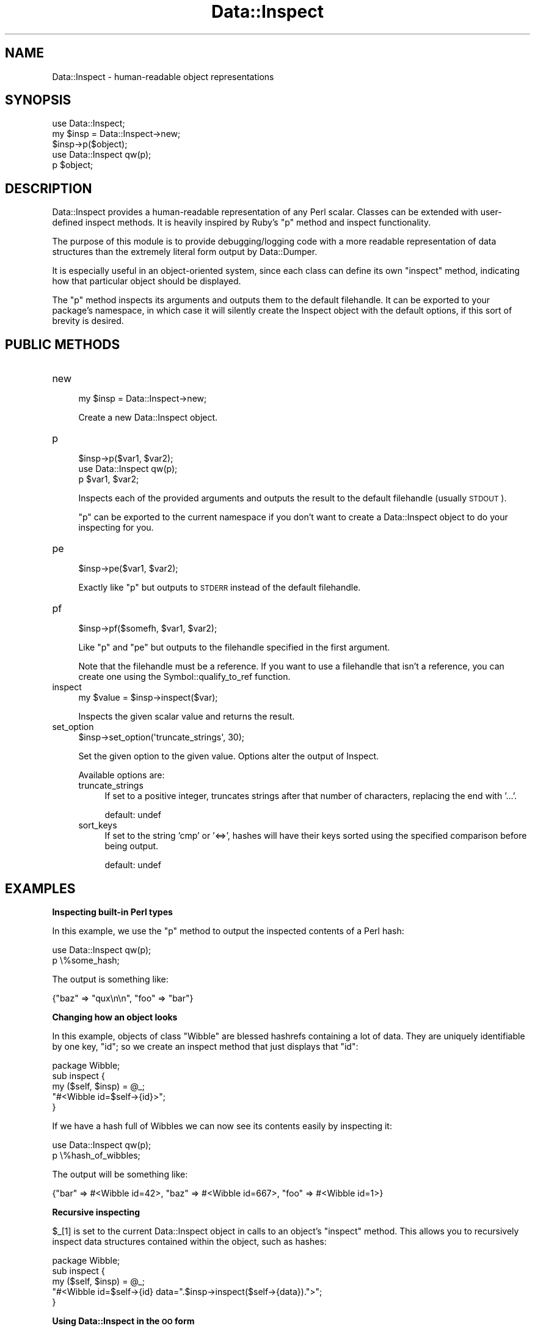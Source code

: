 .\" Automatically generated by Pod::Man 2.16 (Pod::Simple 3.05)
.\"
.\" Standard preamble:
.\" ========================================================================
.de Sh \" Subsection heading
.br
.if t .Sp
.ne 5
.PP
\fB\\$1\fR
.PP
..
.de Sp \" Vertical space (when we can't use .PP)
.if t .sp .5v
.if n .sp
..
.de Vb \" Begin verbatim text
.ft CW
.nf
.ne \\$1
..
.de Ve \" End verbatim text
.ft R
.fi
..
.\" Set up some character translations and predefined strings.  \*(-- will
.\" give an unbreakable dash, \*(PI will give pi, \*(L" will give a left
.\" double quote, and \*(R" will give a right double quote.  \*(C+ will
.\" give a nicer C++.  Capital omega is used to do unbreakable dashes and
.\" therefore won't be available.  \*(C` and \*(C' expand to `' in nroff,
.\" nothing in troff, for use with C<>.
.tr \(*W-
.ds C+ C\v'-.1v'\h'-1p'\s-2+\h'-1p'+\s0\v'.1v'\h'-1p'
.ie n \{\
.    ds -- \(*W-
.    ds PI pi
.    if (\n(.H=4u)&(1m=24u) .ds -- \(*W\h'-12u'\(*W\h'-12u'-\" diablo 10 pitch
.    if (\n(.H=4u)&(1m=20u) .ds -- \(*W\h'-12u'\(*W\h'-8u'-\"  diablo 12 pitch
.    ds L" ""
.    ds R" ""
.    ds C` ""
.    ds C' ""
'br\}
.el\{\
.    ds -- \|\(em\|
.    ds PI \(*p
.    ds L" ``
.    ds R" ''
'br\}
.\"
.\" Escape single quotes in literal strings from groff's Unicode transform.
.ie \n(.g .ds Aq \(aq
.el       .ds Aq '
.\"
.\" If the F register is turned on, we'll generate index entries on stderr for
.\" titles (.TH), headers (.SH), subsections (.Sh), items (.Ip), and index
.\" entries marked with X<> in POD.  Of course, you'll have to process the
.\" output yourself in some meaningful fashion.
.ie \nF \{\
.    de IX
.    tm Index:\\$1\t\\n%\t"\\$2"
..
.    nr % 0
.    rr F
.\}
.el \{\
.    de IX
..
.\}
.\"
.\" Accent mark definitions (@(#)ms.acc 1.5 88/02/08 SMI; from UCB 4.2).
.\" Fear.  Run.  Save yourself.  No user-serviceable parts.
.    \" fudge factors for nroff and troff
.if n \{\
.    ds #H 0
.    ds #V .8m
.    ds #F .3m
.    ds #[ \f1
.    ds #] \fP
.\}
.if t \{\
.    ds #H ((1u-(\\\\n(.fu%2u))*.13m)
.    ds #V .6m
.    ds #F 0
.    ds #[ \&
.    ds #] \&
.\}
.    \" simple accents for nroff and troff
.if n \{\
.    ds ' \&
.    ds ` \&
.    ds ^ \&
.    ds , \&
.    ds ~ ~
.    ds /
.\}
.if t \{\
.    ds ' \\k:\h'-(\\n(.wu*8/10-\*(#H)'\'\h"|\\n:u"
.    ds ` \\k:\h'-(\\n(.wu*8/10-\*(#H)'\`\h'|\\n:u'
.    ds ^ \\k:\h'-(\\n(.wu*10/11-\*(#H)'^\h'|\\n:u'
.    ds , \\k:\h'-(\\n(.wu*8/10)',\h'|\\n:u'
.    ds ~ \\k:\h'-(\\n(.wu-\*(#H-.1m)'~\h'|\\n:u'
.    ds / \\k:\h'-(\\n(.wu*8/10-\*(#H)'\z\(sl\h'|\\n:u'
.\}
.    \" troff and (daisy-wheel) nroff accents
.ds : \\k:\h'-(\\n(.wu*8/10-\*(#H+.1m+\*(#F)'\v'-\*(#V'\z.\h'.2m+\*(#F'.\h'|\\n:u'\v'\*(#V'
.ds 8 \h'\*(#H'\(*b\h'-\*(#H'
.ds o \\k:\h'-(\\n(.wu+\w'\(de'u-\*(#H)/2u'\v'-.3n'\*(#[\z\(de\v'.3n'\h'|\\n:u'\*(#]
.ds d- \h'\*(#H'\(pd\h'-\w'~'u'\v'-.25m'\f2\(hy\fP\v'.25m'\h'-\*(#H'
.ds D- D\\k:\h'-\w'D'u'\v'-.11m'\z\(hy\v'.11m'\h'|\\n:u'
.ds th \*(#[\v'.3m'\s+1I\s-1\v'-.3m'\h'-(\w'I'u*2/3)'\s-1o\s+1\*(#]
.ds Th \*(#[\s+2I\s-2\h'-\w'I'u*3/5'\v'-.3m'o\v'.3m'\*(#]
.ds ae a\h'-(\w'a'u*4/10)'e
.ds Ae A\h'-(\w'A'u*4/10)'E
.    \" corrections for vroff
.if v .ds ~ \\k:\h'-(\\n(.wu*9/10-\*(#H)'\s-2\u~\d\s+2\h'|\\n:u'
.if v .ds ^ \\k:\h'-(\\n(.wu*10/11-\*(#H)'\v'-.4m'^\v'.4m'\h'|\\n:u'
.    \" for low resolution devices (crt and lpr)
.if \n(.H>23 .if \n(.V>19 \
\{\
.    ds : e
.    ds 8 ss
.    ds o a
.    ds d- d\h'-1'\(ga
.    ds D- D\h'-1'\(hy
.    ds th \o'bp'
.    ds Th \o'LP'
.    ds ae ae
.    ds Ae AE
.\}
.rm #[ #] #H #V #F C
.\" ========================================================================
.\"
.IX Title "Data::Inspect 3"
.TH Data::Inspect 3 "2010-03-14" "perl v5.10.0" "User Contributed Perl Documentation"
.\" For nroff, turn off justification.  Always turn off hyphenation; it makes
.\" way too many mistakes in technical documents.
.if n .ad l
.nh
.SH "NAME"
Data::Inspect \- human\-readable object representations
.SH "SYNOPSIS"
.IX Header "SYNOPSIS"
.Vb 3
\&  use Data::Inspect;
\&  my $insp = Data::Inspect\->new;
\&  $insp\->p($object);
\&
\&  use Data::Inspect qw(p);
\&  p $object;
.Ve
.SH "DESCRIPTION"
.IX Header "DESCRIPTION"
Data::Inspect provides a human-readable representation of any Perl
scalar. Classes can be extended with user-defined inspect methods. It
is heavily inspired by Ruby's \f(CW\*(C`p\*(C'\fR method and inspect functionality.
.PP
The purpose of this module is to provide debugging/logging code with a
more readable representation of data structures than the extremely
literal form output by Data::Dumper.
.PP
It is especially useful in an object-oriented system, since each class
can define its own \f(CW\*(C`inspect\*(C'\fR method, indicating how that particular
object should be displayed.
.PP
The \*(L"p\*(R" method inspects its arguments and outputs them to the default
filehandle. It can be exported to your package's namespace, in which
case it will silently create the Inspect object with the default
options, if this sort of brevity is desired.
.SH "PUBLIC METHODS"
.IX Header "PUBLIC METHODS"
.IP "new" 4
.IX Item "new"
.Vb 1
\&  my $insp = Data::Inspect\->new;
.Ve
.Sp
Create a new Data::Inspect object.
.IP "p" 4
.IX Item "p"
.Vb 1
\&  $insp\->p($var1, $var2);
\&
\&  use Data::Inspect qw(p);
\&  p $var1, $var2;
.Ve
.Sp
Inspects each of the provided arguments and outputs the result to the
default filehandle (usually \s-1STDOUT\s0).
.Sp
\&\f(CW\*(C`p\*(C'\fR can be exported to the current namespace if you don't want to
create a Data::Inspect object to do your inspecting for you.
.IP "pe" 4
.IX Item "pe"
.Vb 1
\&  $insp\->pe($var1, $var2);
.Ve
.Sp
Exactly like \*(L"p\*(R" but outputs to \s-1STDERR\s0 instead of the default
filehandle.
.IP "pf" 4
.IX Item "pf"
.Vb 1
\&  $insp\->pf($somefh, $var1, $var2);
.Ve
.Sp
Like \*(L"p\*(R" and \*(L"pe\*(R" but outputs to the filehandle specified in the
first argument.
.Sp
Note that the filehandle must be a reference. If you want to use a
filehandle that isn't a reference, you can create one using the
Symbol::qualify_to_ref function.
.IP "inspect" 4
.IX Item "inspect"
.Vb 1
\&  my $value = $insp\->inspect($var);
.Ve
.Sp
Inspects the given scalar value and returns the result.
.IP "set_option" 4
.IX Item "set_option"
.Vb 1
\&  $insp\->set_option(\*(Aqtruncate_strings\*(Aq, 30);
.Ve
.Sp
Set the given option to the given value. Options alter the output of
Inspect.
.Sp
Available options are:
.RS 4
.IP "truncate_strings" 4
.IX Item "truncate_strings"
If set to a positive integer, truncates strings after that number of
characters, replacing the end with '...'.
.Sp
default: undef
.IP "sort_keys" 4
.IX Item "sort_keys"
If set to the string 'cmp' or '<=>', hashes will have their keys
sorted using the specified comparison before being output.
.Sp
default: undef
.RE
.RS 4
.RE
.SH "EXAMPLES"
.IX Header "EXAMPLES"
.Sh "Inspecting built-in Perl types"
.IX Subsection "Inspecting built-in Perl types"
In this example, we use the \*(L"p\*(R" method to output the inspected contents
of a Perl hash:
.PP
.Vb 2
\&  use Data::Inspect qw(p);
\&  p \e%some_hash;
.Ve
.PP
The output is something like:
.PP
.Vb 1
\&  {"baz" => "qux\en\en", "foo" => "bar"}
.Ve
.Sh "Changing how an object looks"
.IX Subsection "Changing how an object looks"
In this example, objects of class \f(CW\*(C`Wibble\*(C'\fR are blessed hashrefs
containing a lot of data. They are uniquely identifiable by one key,
\&\f(CW\*(C`id\*(C'\fR; so we create an inspect method that just displays that \f(CW\*(C`id\*(C'\fR:
.PP
.Vb 1
\&  package Wibble;
\&  
\&  sub inspect {
\&    my ($self, $insp) = @_;
\&    "#<Wibble id=$self\->{id}>";
\&  }
.Ve
.PP
If we have a hash full of Wibbles we can now see its contents easily
by inspecting it:
.PP
.Vb 2
\&  use Data::Inspect qw(p);
\&  p \e%hash_of_wibbles;
.Ve
.PP
The output will be something like:
.PP
.Vb 1
\&  {"bar" => #<Wibble id=42>, "baz" => #<Wibble id=667>, "foo" => #<Wibble id=1>}
.Ve
.Sh "Recursive inspecting"
.IX Subsection "Recursive inspecting"
\&\f(CW$_\fR[1] is set to the current Data::Inspect object in calls to an
object's \f(CW\*(C`inspect\*(C'\fR method. This allows you to recursively inspect
data structures contained within the object, such as hashes:
.PP
.Vb 1
\&  package Wibble;
\&
\&  sub inspect {
\&    my ($self, $insp) = @_;
\&    "#<Wibble id=$self\->{id} data=".$insp\->inspect($self\->{data}).">";
\&  }
.Ve
.Sh "Using Data::Inspect in the \s-1OO\s0 form"
.IX Subsection "Using Data::Inspect in the OO form"
The \s-1OO\s0 form provides a greater degree of flexibility than just
importing the \*(L"p\*(R" method. The behaviour of Data::Inspect can be
modified using the \*(L"set_option\*(R" method and there is also an
\&\*(L"inspect\*(R" method that returns the inspected form rather than
outputting it.
.PP
.Vb 2
\&  use Data::Inspect;
\&  my $insp = Data::Inspect\->new;
\&  
\&  # Strings are truncated if they are more than 10 characters long
\&  $insp\->set_option(\*(Aqtruncate_strings\*(Aq, 10);
\&  
\&  $insp\->p("Supercalifragilisticexpialidocious");
.Ve
.PP
Outputs:
.PP
.Vb 1
\&  "Supercalif..."
.Ve
.SH "SEE ALSO"
.IX Header "SEE ALSO"
Data::Dumper
.PP
The Ruby documentation for \f(CW\*(C`Object#inspect\*(C'\fR and \f(CW\*(C`Kernel#p\*(C'\fR at
http://www.ruby\-doc.org/core/
.SH "CHANGES"
.IX Header "CHANGES"
.Vb 1
\&  \- 0.04 Fixed test case 7 to work with Perl 5.11.5
\&
\&  \- 0.03 Fixed documentation and tests further.
\&
\&  \- 0.02 Added support and documentation for recursive inspecting.
\&         Fixed tests on versions of perl built without useperlio.
\&
\&  \- 0.01 Initial revision
.Ve
.SH "AUTHOR"
.IX Header "AUTHOR"
Rich Daley <cpan@owl.me.uk>
.SH "COPYRIGHT"
.IX Header "COPYRIGHT"
Copyright (c) 2009 Rich Daley. All rights reserved.
.PP
This library is free software; you can redistribute it and/or modify
it under the same terms as Perl itself.
